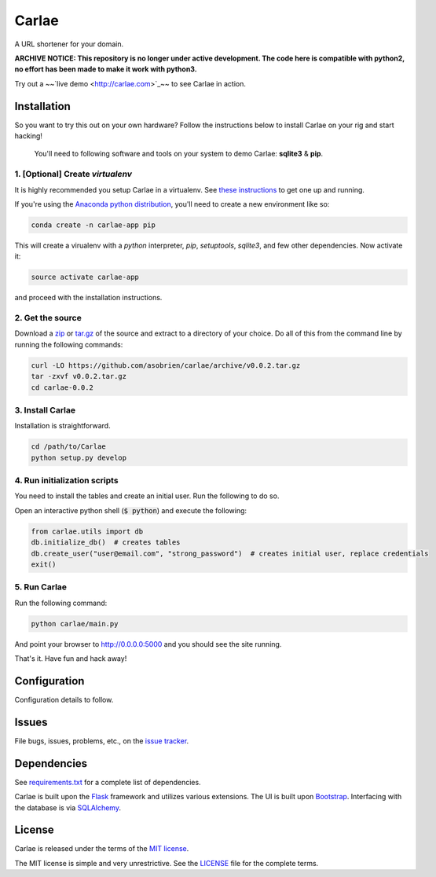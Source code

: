 Carlae
======
A URL shortener for your domain.

**ARCHIVE NOTICE: This repository is no longer under active development. The code here is compatible with python2, no effort has been made to make it work with python3.**

Try out a ~~`live demo <http://carlae.com>`_~~ to see Carlae in action.


Installation
------------
So you want to try this out on your own hardware? Follow the instructions below to install Carlae on your rig and start hacking!

    | You'll need to following software and tools on your system to demo Carlae: **sqlite3** & **pip**.


1. [Optional] Create `virtualenv`
~~~~~~~~~~~~~~~~~~~~~~~~~~~~~~~~~
It is highly recommended you setup Carlae in a virtualenv. See `these instructions <http://docs.python-guide.org/en/latest/dev/virtualenvs/>`_ to get one up and running.

If you're using the `Anaconda python distribution <https://store.continuum.io/cshop/anaconda/>`_, you'll need to create a new environment like so:

.. code-block:: base
    
    conda create -n carlae-app pip
    
This will create a virualenv with a *python* interpreter, *pip*, *setuptools*, *sqlite3*, and few other dependencies. Now activate it:

.. code-block:: bash

    source activate carlae-app
    
and proceed with the installation instructions.
    


2. Get the source
~~~~~~~~~~~~~~~~~
Download a `zip`_ or `tar.gz`_ of the source and extract to a directory of your choice. Do all of this from the command line by running the following commands:

.. code-block:: bash

    curl -LO https://github.com/asobrien/carlae/archive/v0.0.2.tar.gz
    tar -zxvf v0.0.2.tar.gz
    cd carlae-0.0.2


3. Install Carlae
~~~~~~~~~~~~~~~~~
Installation is straightforward.

.. code-block:: bash

    cd /path/to/Carlae
    python setup.py develop


4. Run initialization scripts
~~~~~~~~~~~~~~~~~~~~~~~~~~~~~
You need to install the tables and create an initial user.
Run the following to do so.

Open an interactive python shell (:code:`$ python`) and execute the following:

.. code-block:: python

    from carlae.utils import db
    db.initialize_db()  # creates tables
    db.create_user("user@email.com", "strong_password")  # creates initial user, replace credentials
    exit()



5. Run Carlae
~~~~~~~~~~~~~
Run the following command:

.. code-block:: bash

    python carlae/main.py


And point your browser to http://0.0.0.0:5000 and you should see the site running.


That's it. Have fun and hack away!



Configuration
-------------
Configuration details to follow.


Issues
------

File bugs, issues, problems, etc., on the `issue tracker <https://github.com/asobrien/carlae/issues>`_.

Dependencies
------------
See `requirements.txt <src/requirements.txt>`_ for a complete list of dependencies.

Carlae is built upon the `Flask`_ framework and utilizes various extensions. The UI is built upon `Bootstrap`_. Interfacing with the database is via `SQLAlchemy`_.




License
-------
Carlae is released under the terms of the `MIT license`_.

The MIT license is simple and very unrestrictive. See the `LICENSE <LICENSE>`_ file for the complete terms.


.. _Flask: http://flask.pocoo.org/
.. _Bootstrap: http://getbootstrap.com/
.. _SQLAlchemy: http://www.sqlalchemy.org/
.. _MIT license: http://en.wikipedia.org/wiki/MIT_License
.. _zip: https://github.com/asobrien/carlae/archive/v0.0.2.zip
.. _tar.gz: https://github.com/asobrien/carlae/archive/v0.0.2.tar.gz
